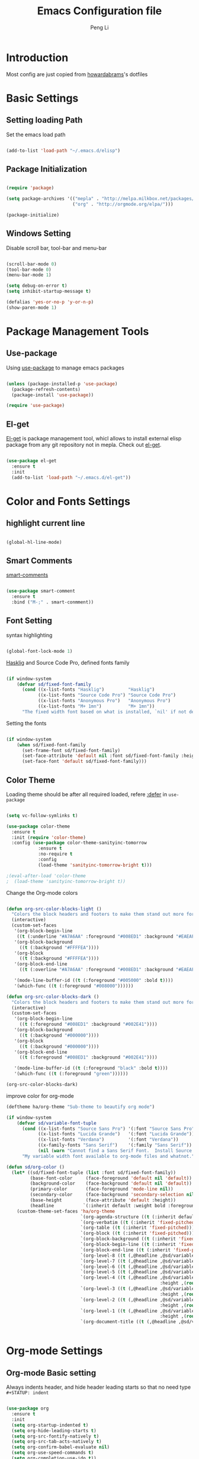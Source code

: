 #+TITLE: Emacs Configuration file
#+AUTHOR: Peng Li
#+EMAIL: seudut@gmail.com

* Introduction

Most config are just copied from [[https://github.com/howardabrams/dot-files][howardabrams]]'s dotfiles

* Basic Settings

** Setting loading Path

Set the emacs load path

#+BEGIN_SRC emacs-lisp :tangle yes :results silent

  (add-to-list 'load-path "~/.emacs.d/elisp")

#+END_SRC

** Package Initialization

#+BEGIN_SRC emacs-lisp :tangle yes

  (require 'package)

  (setq package-archives '(("mepla" . "http://melpa.milkbox.net/packages/")
                           ("org" . "http://orgmode.org/elpa/")))

  (package-initialize)

#+END_SRC

** Windows Setting

Disable scroll bar, tool-bar and menu-bar

#+BEGIN_SRC emacs-lisp :tangle yes :results silent

  (scroll-bar-mode 0)
  (tool-bar-mode 0)
  (menu-bar-mode 1)

  (setq debug-on-error t)
  (setq inhibit-startup-message t)

  (defalias 'yes-or-no-p 'y-or-n-p)
  (show-paren-mode 1)

#+END_SRC

* Package Management Tools

** Use-package

Using [[https://github.com/jwiegley/use-package][use-package]] to manage emacs packages

#+BEGIN_SRC emacs-lisp :tangle yes :results silent

  (unless (package-installed-p 'use-package)
    (package-refresh-contents)
    (package-install 'use-package))

  (require 'use-package)

#+END_SRC

** El-get

[[https://github.com/dimitri/el-get][El-get]] is package management tool, whicl allows to install external elisp package from any git repository not in mepla. 
Check out [[http://tapoueh.org/emacs/el-get.html][el-get]].

#+BEGIN_SRC emacs-lisp :tangle yes :results silent

  (use-package el-get
    :ensure t
    :init
    (add-to-list 'load-path "~/.emacs.d/el-get"))

#+END_SRC

* Color and Fonts Settings

** highlight current line

#+BEGIN_SRC emacs-lisp :tangle yes :results silent

  (global-hl-line-mode)

#+END_SRC

** Smart Comments

[[https://github.com/paldepind/smart-comment][smart-comments]]

#+BEGIN_SRC emacs-lisp :tangle yes :results silent

  (use-package smart-comment
    :ensure t
    :bind ("M-;" . smart-conmment))

#+END_SRC

** Font Setting

syntax highlighting

#+BEGIN_SRC emacs-lisp :tangle yes :results silent

  (global-font-lock-mode 1)

#+END_SRC

[[https://github.com/i-tu/Hasklig][Hasklig]] and Source Code Pro, defined fonts family

#+BEGIN_SRC emacs-lisp :tangle yes :results silent

  (if window-system
      (defvar sd/fixed-font-family
        (cond ((x-list-fonts "Hasklig")         "Hasklig")
              ((x-list-fonts "Source Code Pro") "Source Code Pro")
              ((x-list-fonts "Anonymous Pro")   "Anonymous Pro")
              ((x-list-fonts "M+ 1mn")          "M+ 1mn"))
        "The fixed width font based on what is installed, `nil' if not defined."))

#+END_SRC

Setting the fonts 

#+BEGIN_SRC emacs-lisp :tangle yes :results silent

  (if window-system
      (when sd/fixed-font-family
        (set-frame-font sd/fixed-font-family)
        (set-face-attribute 'default nil :font sd/fixed-font-family :height 140)
        (set-face-font 'default sd/fixed-font-family)))

#+END_SRC

** Color Theme

Loading theme should be after all required loaded, refere [[https://github.com/jwiegley/use-package][:defer]] in =use-package=

#+BEGIN_SRC emacs-lisp :tangle yes :results silent

  (setq vc-follow-symlinks t)

  (use-package color-theme
    :ensure t
    :init (require 'color-theme)
    :config (use-package color-theme-sanityinc-tomorrow
              :ensure t
              :no-require t
              :config
              (load-theme 'sanityinc-tomorrow-bright t)))

  ;(eval-after-load 'color-theme
  ;  (load-theme 'sanityinc-tomorrow-bright t))

#+END_SRC

Change the Org-mode colors 

#+BEGIN_SRC emacs-lisp :tangle yes :results silent

  (defun org-src-color-blocks-light ()
    "Colors the block headers and footers to make them stand out more for lighter themes"
    (interactive)
    (custom-set-faces
     '(org-block-begin-line
      ((t (:underline "#A7A6AA" :foreground "#008ED1" :background "#EAEAFF"))))
     '(org-block-background
       ((t (:background "#FFFFEA"))))
     '(org-block
       ((t (:background "#FFFFEA"))))
     '(org-block-end-line
       ((t (:overline "#A7A6AA" :foreground "#008ED1" :background "#EAEAFF"))))

     '(mode-line-buffer-id ((t (:foreground "#005000" :bold t))))
     '(which-func ((t (:foreground "#008000"))))))

  (defun org-src-color-blocks-dark ()
    "Colors the block headers and footers to make them stand out more for dark themes"
    (interactive)
    (custom-set-faces
     '(org-block-begin-line
       ((t (:foreground "#008ED1" :background "#002E41"))))
     '(org-block-background
       ((t (:background "#000000"))))
     '(org-block
       ((t (:background "#000000"))))
     '(org-block-end-line
       ((t (:foreground "#008ED1" :background "#002E41"))))

     '(mode-line-buffer-id ((t (:foreground "black" :bold t))))
     '(which-func ((t (:foreground "green"))))))

  (org-src-color-blocks-dark)

#+END_SRC

improve color for org-mode
#+BEGIN_SRC emacs-lisp :tangle yes :results silent
  (deftheme ha/org-theme "Sub-theme to beautify org mode")

  (if window-system
      (defvar sd/variable-font-tuple
        (cond ((x-list-fonts "Source Sans Pro") '(:font "Source Sans Pro"))
              ((x-list-fonts "Lucida Grande")   '(:font "Lucida Grande"))
              ((x-list-fonts "Verdana")         '(:font "Verdana"))
              ((x-family-fonts "Sans Serif")    '(:family "Sans Serif"))
              (nil (warn "Cannot find a Sans Serif Font.  Install Source Sans Pro.")))
        "My variable width font available to org-mode files and whatnot."))

  (defun sd/org-color ()
    (let* ((sd/fixed-font-tuple (list :font sd/fixed-font-family))
           (base-font-color     (face-foreground 'default nil 'default))
           (background-color    (face-background 'default nil 'default))
           (primary-color       (face-foreground 'mode-line nil))
           (secondary-color     (face-background 'secondary-selection nil 'region))
           (base-height         (face-attribute 'default :height))
           (headline           `(:inherit default :weight bold :foreground ,base-font-color)))
      (custom-theme-set-faces 'ha/org-theme
                              `(org-agenda-structure ((t (:inherit default :height 2.0 :underline nil))))
                              `(org-verbatim ((t (:inherit 'fixed-pitched :foreground "#aef"))))
                              `(org-table ((t (:inherit 'fixed-pitched))))
                              `(org-block ((t (:inherit 'fixed-pitched))))
                              `(org-block-background ((t (:inherit 'fixed-pitched))))
                              `(org-block-begin-line ((t (:inherit 'fixed-pitched))))
                              `(org-block-end-line ((t (:inherit 'fixed-pitched))))
                              `(org-level-8 ((t (,@headline ,@sd/variable-font-tuple))))
                              `(org-level-7 ((t (,@headline ,@sd/variable-font-tuple))))
                              `(org-level-6 ((t (,@headline ,@sd/variable-font-tuple))))
                              `(org-level-5 ((t (,@headline ,@sd/variable-font-tuple))))
                              `(org-level-4 ((t (,@headline ,@sd/variable-font-tuple
                                                            :height ,(round (* 1.1 base-height))))))
                              `(org-level-3 ((t (,@headline ,@sd/variable-font-tuple
                                                            :height ,(round (* 1.25 base-height))))))
                              `(org-level-2 ((t (,@headline ,@sd/variable-font-tuple
                                                            :height ,(round (* 1.5 base-height))))))
                              `(org-level-1 ((t (,@headline ,@sd/variable-font-tuple
                                                            :height ,(round (* 1.75 base-height))))))
                              `(org-document-title ((t (,@headline ,@sd/variable-font-tuple :height 1.5 :underline nil)))))))


#+END_SRC

* Org-mode Settings

** Org-mode Basic setting

Always indents header, and hide header leading starts so that no need type =#+STATUP: indent= 

#+BEGIN_SRC emacs-lisp :tangle yes :results silent

  (use-package org
    :ensure t
    :init
    (setq org-startup-indented t)
    (setq org-hide-leading-starts t)
    (setq org-src-fontify-natively t)
    (setq org-src-tab-acts-natively t)
    (setq org-confirm-babel-evaluate nil)
    (setq org-use-speed-commands t)
    (setq org-completion-use-ido t))

  (org-babel-do-load-languages
   'org-babel-load-languages
   '((python . t)
     (C . t)
     (perl . t)
     (calc . t)
     (latex . t)
     (java . t)
     (ruby . t)
     (lisp . t)
     (scheme . t)
     (sh . t)
     (sqlite . t)
     (js . t)))

#+END_SRC

** Org-bullets

use [[https://github.com/sabof/org-bullets][org-bullets]] package to show utf-8 charactes

#+BEGIN_SRC emacs-lisp :tangle yes :results silent

  (use-package org-bullets
    :ensure t
    :init
    (add-hook 'org-mode-hook
              (lambda ()
                (org-bullets-mode t))))

#+END_SRC

** Worf Mode

[[https://github.com/abo-abo/worf][worf]] mode is an extension of vi-like binding for org-mode. 
In =worf-mode=, it is mapping =[=, =]= as =worf-backward= and =worf-forward= in global, wich
cause we cannot input =[= and =]=, so here I unset this mappings. And redifined this two to
=M-[= and =M-]=. see this [[https://github.com/abo-abo/worf/issues/19#issuecomment-223756599][issue]]

#+BEGIN_SRC emacs-lisp :tangle yes :results silent

  (use-package worf
    :ensure t
    :commands worf-mode
    :init (add-hook 'org-mode-hook 'worf-mode)
    :config
    (define-key worf-mode-map "[" nil)
    (define-key worf-mode-map "]" nil)
    (define-key worf-mode-map (kbd "M-[") 'worf-backward)
    (define-key worf-mode-map (kbd "M-]") 'worf-forward))

#+END_SRC

** Task Management

** Capture

* Magit

[[https://github.com/magit/magit][Magit]] is a very cool git interface on Emacs.

#+BEGIN_SRC emacs-lisp :tangle yes :results silent

  (use-package magit
    :ensure t
    :commands magit-status magit-blame)


#+END_SRC

* IDO & SMEX

** IDO

#+BEGIN_SRC emacs-lisp :tangle yes :results silent

  (use-package ido
    :ensure t
    :init (setq ido-enable-flex-matching t
                ido-ignore-extensions t
                ido-use-virtual-buffers t
                ido-everywhere t)
    :config
    (ido-mode 1)
    (ido-everywhere 1)
    (add-to-list 'completion-ignored-extensions ".pyc"))

#+END_SRC

** FLX

#+BEGIN_SRC emacs-lisp :tangle yes :results silent

  (use-package flx-ido
    :ensure t
    :init (setq ido-enable-flex-matching t
                ido-use-faces nil)
    :config (flx-ido-mode 1))

#+END_SRC

** IDO-vertically

#+BEGIN_SRC emacs-lisp :tangle yes :result silent

  (use-package ido-vertical-mode
    :ensure t
    :init
    (setq ido-vertical-define-keys 'C-n-C-p-up-and-down)
    :config
    (ido-vertical-mode 1))

#+END_SRC

** SMEX

#+BEGIN_SRC emacs-lisp :tangle yes :result silent

  (use-package smex
    :ensure t
    :init (smex-initialize)
    :bind
    ("M-x" . smex)
    ("M-X" . smex-major-mode-commands))

#+END_SRC

* Misc Settings

** Line Number

Enable linum mode on programming modes

#+BEGIN_SRC emacs-lisp :tangle yes :results silent

  (add-hook 'prog-mode-hook 'linum-mode)

#+END_SRC

Fix the font size of line number

#+BEGIN_SRC emacs-lisp :tangle yes :results silent

  (defun fix-linum-size ()
       (interactive)
       (set-face-attribute 'linum nil :height 110))

  (add-hook 'linum-mode-hook 'fix-linum-size)

#+END_SRC

I like [[https://github.com/coldnew/linum-relative][linum-relative]], just like the =set relativenumber= on =vim=

#+BEGIN_SRC emacs-lisp :tangle yes :results silent

  (use-package linum-relative
    :ensure t
    :config
    (defun linum-new-mode ()
      "If line numbers aren't displayed, then display them.
  Otherwise, toggle between absolute and relative numbers."
      (interactive)
      (if linum-mode
          (linum-relative-toggle)
        (linum-mode 1)))

    :bind
    ("A-k" . linum-new-mode))

  ;; auto enable linum-new-mode in programming modes
  (add-hook 'prog-mode-hook 'linum-relative-mode)

#+END_SRC

** Save File Position

#+BEGIN_SRC emacs-lisp :tangle yes :results silent

  (require 'saveplace)
  (setq-default save-place t)
  (setq save-place-forget-unreadable-files t)
  (setq save-place-skip-check-regexp "\\`/\\(?:cdrom\\|floppy\\|mnt\\|/[0-9]\\|\\(?:[^@/:]*@\\)?[^@/:]*[^@/:.]:\\)")

#+END_SRC

** Multi-term

#+BEGIN_SRC emacs-lisp :tangle yes :results silent

  (use-package multi-term
    :ensure t)

#+END_SRC

** ace-link

[[https://github.com/abo-abo/ace-link][ace-link]] is a package written by [[https://github.com/abo-abo][Oleh Krehel]]. It is convenient to jump to link in help mode, info-mode, etc
Type =o= to go to the link

#+BEGIN_SRC emacs-lisp :tangle yes :results silent

  (use-package ace-link
    :ensure t
    :init
    (ace-link-setup-default))

#+END_SRC

* Programming

** Languages

*** Emacs Lisp

#+BEGIN_SRC emacs-lisp :tangle yes :results silent

  (use-package color-identifiers-mode
    :ensure t
    :init
    (add-hook 'emacs-lisp-mode-hook 'color-identifiers-mode)

    :diminish color-identifiers-mode)

#+END_SRC

*** Perl

[[https://www.emacswiki.org/emacs/CPerlMode][CPerl mode]] has more features than =PerlMode= for perl programming. Alias this to =CPerlMode=

#+BEGIN_SRC emacs-lisp :tangle yes :results silent

  (defalias 'perl-mode 'cperl-mode)

  ;(setq cperl-hairy t) ;; Turns on most of the CPerlMode options
  (setq cperl-auto-newline t)
  (setq cperl-highlight-variables-indiscriminately t)
  ;(setq cperl-indent-level 4)
  ;(setq cperl-continued-statement-offset 4)
  (setq cperl-close-paren-offset -4)
  (setq cperl-indent-parents-as-block t)
  (setq cperl-tab-always-indent t)
  ;(setq cperl-brace-offset  0)

  (add-hook 'cperl-mode-hook
            '(lambda ()
               (cperl-set-style "C++")))

  ;(require 'template)
  ;(template-initialize)
  ;(require 'perlnow)

#+END_SRC

- auto insert
- run script 

Change the compile-command to set the default command run when call =compile=
Mapping =s-r= (on Mac, it's =Command + R= to run the script. Here =current-prefix-arg= is set
to call =compilation=  interactively.

#+BEGIN_SRC emacs-lisp :tangle yes :results silent

  (defun my-perl-hook ()
    (progn
      (setq-local compilation-read-command nil)
      (set (make-local-variable 'compile-command)
           (concat "/usr/bin/perl "
                   (if buffer-file-name
                       (shell-quote-argument buffer-file-name))))
      (local-set-key (kbd "s-r")
                       (lambda ()
                         (interactive)
  ;                       (setq current-prefix-arg '(4)) ; C-u
                         (call-interactively 'compile)))))

  (add-hook 'cperl-mode-hook 'my-perl-hook)


#+END_SRC

*** C & C++

#+BEGIN_SRC emacs-lisp :tangle yes :results silent

  (setq c-default-style "stroustrup"
        c-basic-offset 4)

#+END_SRC

** Compile

Set the environments vairables in compilation mode

#+BEGIN_SRC emacs-lisp :tangle yes :results silent

  (use-package compile
    :commands compile
    :config
    (setq compilation-environment (cons "LC_ALL=C" compilation-environment)))

#+END_SRC

** Auto-Insert

Enable auto-insert mode

#+BEGIN_SRC emacs-lisp :tangle yes :results silenc

  (auto-insert-mode t)
  (setq auto-insert-query nil)

#+END_SRC

*** C++ Auto Insert

#+BEGIN_SRC emacs-lisp :tangle yes :results silent

  (eval-after-load 'autoinsert
    '(define-auto-insert '("\\.cpp\\'" . "C++ skeleton")
       '(
         "Short description:"
         "/*"
         "\n * " (file-name-nondirectory (buffer-file-name))
         "\n */" > \n \n
         "#include <iostream>" \n
         "#include \""
         (file-name-sans-extension
          (file-name-nondirectory (buffer-file-name)))
         ".hpp\"" \n \n
         "using namespace std;" \n \n
         "int main ()"
         "\n{" \n 
         > _ \n
         "return 1;"
         "\n}" > \n
         )))

  (eval-after-load 'autoinsert
    '(define-auto-insert '("\\.c\\'" . "C skeleton")
       '(
         "Short description:"
         "/*\n"
         " * " (file-name-nondirectory (buffer-file-name)) "\n"
         " */" > \n \n
         "#include <stdio.h>" \n
         "#include \""
         (file-name-sans-extension
          (file-name-nondirectory (buffer-file-name)))
         ".h\"" \n \n
         "int main ()\n"
         "{" \n
         > _ \n
         "return 1;\n"
         "}" > \n
         )))
       
#+END_SRC

*** Perl Auto Insert

Refer [[https://www.emacswiki.org/emacs/AutoInsertMode][AutoInsertMode]] Wiki

#+BEGIN_SRC emacs-lisp :tangle yes :results silent

  (eval-after-load 'autoinsert
    '(define-auto-insert '("\\.pl\\'" . "Perl skeleton")
       '(
         "Description: "
         "#!/usr/bin/perl -w" \n
         \n
         "use strict;" \n \n
         )))

#+END_SRC


* Others

** Shell pop mode

** Smartparens mode

*** 

